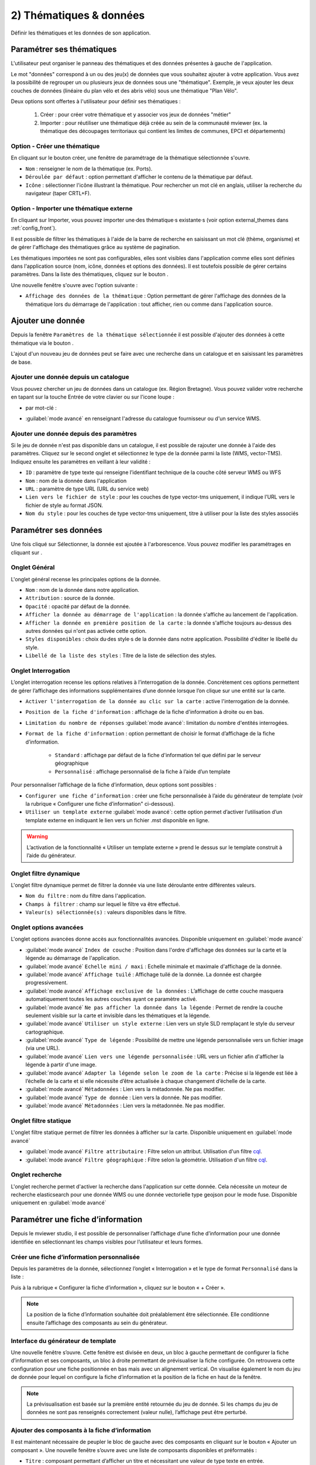 .. Authors : 
.. mviewer team

.. _param_data:

2) Thématiques & données
=========================

Définir les thématiques et les données de son application.

.. image:: ../_images/user/mviewerstudio_2_thematiques.png
              :alt: Définition thématique
              :align: center

Paramétrer ses thématiques
-------------------------------------------

L'utilisateur peut organiser le panneau des thématiques et des données présentes à gauche de l'application.

Le mot "données" correspond à un ou des jeu(x) de données que vous souhaitez ajouter à votre application. Vous avez la possibilité de regrouper un ou plusieurs jeux de données sous une "thématique". Exemple, je veux ajouter les deux couches de données (linéaire du plan vélo et des abris vélo) sous une thématique "Plan Vélo".

Deux options sont offertes à l'utilisateur pour définir ses thématiques :

  1. Créer : pour créer votre thématique et y associer vos jeux de données "métier"
  2. Importer : pour réutiliser une thématique déjà créée au sein de la communauté mviewer (ex. la thématique des découpages territoriaux qui contient les limites de communes, EPCI et départements)

Option - Créer une thématique
~~~~~~~~~~~~~~~~~~~~~~~~~~~~~~

En cliquant sur le bouton créer, une fenêtre de paramétrage de la thématique sélectionnée s'ouvre.

.. image:: ../_images/user/mviewerstudio_2_thematiques_creer.png
              :alt: Création thématique
              :align: center

- ``Nom`` : renseigner le nom de la thématique (ex. Ports).

- ``Déroulée par défaut`` : option permettant d'afficher le contenu de la thématique par défaut.

- ``Icône`` : sélectionner l'icône illustrant la thématique. Pour rechercher un mot clé en anglais, utiliser la recherche du navigateur (taper CRTL+F).

Option - Importer une thématique externe
~~~~~~~~~~~~~~~~~~~~~~~~~~~~~~~~~~~~~~~~

En cliquant sur Importer, vous pouvez importer une·des thématique·s existante·s (voir option external_themes dans :ref:`config_front`).

.. image:: ../_images/user/mviewerstudio_2_thematiques_importer.png
              :alt: Import thématique
              :align: center

Il est possible de filtrer les thématiques à l'aide de la barre de recherche en saisissant un mot clé (thème, organisme) et de gérer l'affichage des thématiques grâce au système de pagination.

Les thématiques importées ne sont pas configurables, elles sont visibles dans l'application comme elles sont définies dans l'application source (nom, icône, données et options des données).
Il est toutefois possible de gérer certains paramètres. Dans la liste des thématiques, cliquez sur le bouton |parametrage|.

.. |parametrage| image:: ../_images/user/mviewerstudio_2_parametrage.png
              :alt: Editer cette donnée 
	      :width: 20 pt

.. image:: ../_images/user/mviewerstudio_2_thematiques_options.png
              :alt: Options thématique externe
              :align: center

Une nouvelle fenêtre s'ouvre avec l'option suivante : 

- ``Affichage des données de la thématique`` : Option permettant de gérer l'affichage des données de la thématique lors du démarrage de l'application : tout afficher, rien ou comme dans l'application source.

Ajouter une donnée
-------------------------------------------

Depuis la fenêtre ``Paramètres de la thématique sélectionnée`` il est possible d'ajouter des données à cette thématique via le bouton |ajout_donnees|.

L'ajout d'un nouveau jeu de données peut se faire avec une recherche dans un catalogue et en saisissant les paramètres de base.

.. |ajout_donnees| image:: ../_images/user/mviewerstudio_2_thematiques_bouton_ajouter_donnees.png
  :alt: Ajouter une donnée 
  :width: 100 pt

Ajouter une donnée depuis un catalogue
~~~~~~~~~~~~~~~~~~~~~~~~~~~~~~~~~~~~~~~~

Vous pouvez chercher un jeu de données dans un catalogue (ex. Région Bretagne). Vous pouvez valider votre recherche en tapant sur la touche Entrée de votre clavier ou sur l'icone loupe :

.. image:: ../_images/user/mviewerstudio_2_thematiques_donnees.png
              :alt: Ajouter une donnée
              :align: center

- par mot-clé :

.. image:: ../_images/user/mviewerstudio_2_thematiques_donnees1.png
              :alt: Chercher une donnée
              :align: center

- :guilabel:`mode avancé` en renseignant l'adresse du catalogue fournisseur ou d'un service WMS.

.. image:: ../_images/user/mviewerstudio_2_thematiques_donnees_avance.png
              :alt: Chercher une donnée
              :align: center

Ajouter une donnée depuis des paramètres
~~~~~~~~~~~~~~~~~~~~~~~~~~~~~~~~~~~~~~~~

Si le jeu de donnée n'est pas disponible dans un catalogue, il est possible de rajouter une donnée à l'aide des paramètres. Cliquez sur le second onglet et sélectionnez le type de la donnée parmi la liste (WMS, vector-TMS). Indiquez ensuite les paramètres en veillant à leur validité :

.. image:: ../_images/user/mviewerstudio_2_ajout_donnee_param.png
              :alt: Ajouter une donnée depuis des paramètres
              :align: center

* ``ID`` : paramètre de type texte qui renseigne l’identifiant technique de la couche côté serveur WMS ou WFS
* ``Nom`` : nom de la donnée dans l'application
* ``URL`` : paramètre de type URL (URL du service web)
* ``Lien vers le fichier de style`` : pour les couches de type vector-tms uniquement, il indique l’URL vers le fichier de style au format JSON.
* ``Nom du style`` : pour les couches de type vector-tms uniquement, titre à utiliser pour la liste des styles associés

Paramétrer ses données
-------------------------------------------

Une fois cliqué sur Sélectionner, la donnée est ajoutée à l'arborescence. Vous pouvez modifier les paramétrages en cliquant sur |parametrage|.

.. image:: ../_images/user/mviewerstudio_2_ajout_donnee.png
              :alt: Donnée ajoutée
              :align: center

Onglet Général
~~~~~~~~~~~~~~~

L'onglet général recense les principales options de la donnée.

.. image:: ../_images/user/mviewerstudio_2_donnees_general.png
              :alt: Onglet Général
              :align: center

* ``Nom`` : nom de la donnée dans notre application.
* ``Attribution`` : source de la donnée.
* ``Opacité`` : opacité par défaut de la donnée.
* ``Afficher la donnée au démarrage de l'application`` : la donnée s'affiche au lancement de l'application.
* ``Afficher la donnée en première position de la carte`` : la donnée s'affiche toujours au-dessus des autres données qui n'ont pas activée cette option.
* ``Styles disponibles`` : choix du·des style·s de la donnée dans notre application. Possibilité d'éditer le libellé du style.
* ``Libellé de la liste des styles`` : Titre de la liste de sélection des styles.

Onglet Interrogation
~~~~~~~~~~~~~~~~~~~~~

L’onglet interrogation recense les options relatives à l’interrogation de la donnée. Concrètement ces options permettent de gérer l’affichage des informations supplémentaires d’une donnée lorsque l’on clique sur une entité sur la carte.

.. image:: ../_images/user/mviewerstudio_2_donnees_interrogation.png
              :alt: Onglet Interrogation - mode simple
              :align: center

* ``Activer l'interrogation de la donnée au clic sur la carte`` : active l'interrogation de la donnée.
* ``Position de la fiche d'information`` : affichage de la fiche d'information à droite ou en bas.
* ``Limitation du nombre de réponses`` :guilabel:`mode avancé`: limitation du nombre d'entités interrogées.
* ``Format de la fiche d'information`` : option permettant de choisir le format d’affichage de la fiche d’information.

        * ``Standard`` : affichage par défaut de la fiche d'information tel que défini par le serveur géographique
        * ``Personnalisé`` : affichage personnalisé de la fiche à l’aide d’un template

.. image:: ../_images/user/mviewerstudio_2_donnees_interrogation_advanced.png
              :alt: Onglet Interrogation - mode avancé
              :align: center

Pour personnaliser l’affichage de la fiche d’information, deux options sont possibles :

* ``Configurer une fiche d’information`` : créer une fiche personnalisée à l’aide du générateur de template (voir la rubrique « Configurer une fiche d’information" ci-dessous).
* ``Utiliser un template externe`` :guilabel:`mode avancé`: cette option permet d’activer l’utilisation d’un template externe en indiquant le lien vers un fichier .mst disponible en ligne.

.. warning:: L’activation de la fonctionnalité « Utiliser un template externe » prend le dessus sur le template construit à l’aide du générateur.

Onglet filtre dynamique
~~~~~~~~~~~~~~~~~~~~~~~~

L'onglet filtre dynamique permet de filtrer la donnée via une liste déroulante entre différentes valeurs.

.. image:: ../_images/user/mviewerstudio_2_donnees_filtre_dynamique.png
              :alt: Filtre dynamique
              :align: center

* ``Nom du filtre`` : nom du filtre dans l'application.
* ``Champs à filtrer`` : champ sur lequel le filtre va être effectué.
* ``Valeur(s) sélectionnée(s)`` : valeurs disponibles dans le filtre.

Onglet options avancées
~~~~~~~~~~~~~~~~~~~~~~~~

L'onglet options avancées donne accès aux fonctionnalités avancées. Disponible uniquement en  :guilabel:`mode avancé`

.. image:: ../_images/user/mviewerstudio_2_donnees_avancees.png
              :alt: Options avancées
              :align: center

* :guilabel:`mode avancé` ``Index de couche`` : Position dans l'ordre d'affichage des données sur la carte et la légende au démarrage de l'application.
* :guilabel:`mode avancé` ``Echelle mini / maxi`` : Echelle minimale et maximale d'affichage de la donnée.
* :guilabel:`mode avancé` ``Affichage tuilé`` : Affichage tuilé de la donnée. La donnée est chargée progressivement.
* :guilabel:`mode avancé` ``Affichage exclusive de la données`` : L’affichage de cette couche masquera automatiquement toutes les autres couches ayant ce paramètre activé.
* :guilabel:`mode avancé` ``Ne pas afficher la donnée dans la légende`` : Permet de rendre la couche seulement visible sur la carte et invisible dans les thématiques et la légende.
* :guilabel:`mode avancé` ``Utiliser un style externe`` : Lien vers un style SLD remplaçant le style du serveur cartographique.
* :guilabel:`mode avancé` ``Type de légende`` : Possibilité de mettre une légende personnalisée vers un fichier image (via une URL).
* :guilabel:`mode avancé` ``Lien vers une légende personnalisée`` : URL vers un fichier afin d'afficher la légende à partir d'une image.
* :guilabel:`mode avancé` ``Adapter la légende selon le zoom de la carte`` : Précise si la légende est liée à l’échelle de la carte et si elle nécessite d’être actualisée à chaque changement d’échelle de la carte.
* :guilabel:`mode avancé` ``Métadonnées`` : Lien vers la métadonnée. Ne pas modifier.
* :guilabel:`mode avancé` ``Type de donnée`` : Lien vers la donnée. Ne pas modifier.
* :guilabel:`mode avancé` ``Métadonnées`` : Lien vers la métadonnée. Ne pas modifier.

Onglet filtre statique
~~~~~~~~~~~~~~~~~~~~~~~

L'onglet filtre statique permet de filtrer les données à afficher sur la carte. Disponible uniquement en :guilabel:`mode avancé`

.. image:: ../_images/user/mviewerstudio_2_filtre_statique.png
              :alt: Filtre statique
              :align: center

* :guilabel:`mode avancé` ``Filtre attributaire`` : Filtre selon un attribut. Utilisation d'un filtre cql_.
* :guilabel:`mode avancé` ``Filtre géographique`` : Filtre selon la géométrie. Utilisation d'un filtre cql_.

.. _cql: https://docs.geoserver.org/stable/en/user/tutorials/cql/cql_tutorial.html#cql-tutorial


Onglet recherche
~~~~~~~~~~~~~~~~~

L'onglet recherche permet d'activer la recherche dans l'application sur cette donnée. Cela nécessite un moteur de recherche elasticsearch pour une donnée WMS ou une donnée vectorielle type geojson pour le mode fuse. Disponible uniquement en :guilabel:`mode avancé`

.. image:: ../_images/user/mviewerstudio_2_donnees_recherche.png
              :alt: Filtre dynamique
              :align: center


Paramétrer une fiche d’information
-------------------------------------------

Depuis le mviewer studio, il est possible de personnaliser l’affichage d’une fiche d’information pour une donnée identifiée en sélectionnant les champs visibles pour l’utilisateur et leurs formes.

Créer une fiche d’information personnalisée
~~~~~~~~~~~~~~~~~~~~~~~~~~~~~~~~~~~~~~~~~~~~
Depuis les paramètres de la donnée, sélectionnez l’onglet « Interrogation » et le type de format ``Personnalisé`` dans la liste :

.. image:: ../_images/user/mviewerstudio_2_templateCustom_create.png
              :alt: Créer un template personnalisé
              :align: center

Puis à la rubrique « Configurer la fiche d’information », cliquez sur le bouton « + Créer ».

.. note:: 
  La position de la fiche d’information souhaitée doit préalablement être sélectionnée. Elle conditionne ensuite l’affichage des composants au sein du générateur.

Interface du générateur de template
~~~~~~~~~~~~~~~~~~~~~~~~~~~~~~~~~~~

.. image:: ../_images/user/mviewerstudio_2_templateCustom_ihm.png
              :alt: Fenêtre du générateur de template
              :align: center

Une nouvelle fenêtre s’ouvre. Cette fenêtre est divisée en deux, un bloc à gauche permettant de configurer la fiche d’information et ses composants, un bloc à droite permettant de prévisualiser la fiche configurée. On retrouvera cette configuration pour une fiche positionnée en bas mais avec un alignement vertical. 
On visualise également le nom du jeu de donnée pour lequel on configure la fiche d’information et la position de la fiche en haut de la fenêtre. 

.. note:: 
  La prévisualisation est basée sur la première entité retournée du jeu de donnée. Si les champs du jeu de données ne sont pas renseignés correctement (valeur nulle), l’affichage peut être perturbé.

Ajouter des composants à la fiche d’information
~~~~~~~~~~~~~~~~~~~~~~~~~~~~~~~~~~~~~~~~~~~~~~~
Il est maintenant nécessaire de peupler le bloc de gauche avec des composants en cliquant sur le bouton « Ajouter un composant ». Une nouvelle fenêtre s’ouvre avec une liste de composants disponibles et préformatés : 

.. image:: ../_images/user/mviewerstudio_2_templateCustom_componentsList.png
              :alt: Liste des composants du générateur
              :align: center

* ``Titre`` : composant permettant d’afficher un titre et nécessitant une valeur de type texte en entrée.
* ``Sous-titre`` : composant permettant d’afficher  un sous-titre et nécessitant une valeur de type texte en entrée.
* ``Iframe`` : composant permettant d’afficher une fenêtre externe / widget nécessitant une valeur de type « url » en entrée.
* ``Image`` : composant permettant d’afficher une image nécessitant une valeur de type « url » en entrée.
* ``Bouton`` : composant permettant d’afficher un bouton avec une redirection vers une ressource externe en ligne et nécessitant une valeur de type « url » en entrée.
* ``Chiffre clé`` : composant permettant d’afficher un chiffre clé à mettre en avant et nécessitant une valeur de type « nombre » en entrée.
* ``Liste`` : composant permettant d’afficher une liste et nécessitant un champ composé d’une liste comme indiqué dans la `documentation mviewer <https://mviewerdoc.readthedocs.io/fr/latest/doc_tech/config_tpl.html#iterer-sur-un-champ-de-type-json>`_.
* ``Texte`` : composant permettant d’afficher un texte et nécessitant une valeur de type texte en entrée.

Sélectionnez un composant et cliquez sur "Enregistrer" pour l’ajouter. Il n’est possible d’ajouter qu’un composant à la fois, veuillez réitérer l’opération pour ajouter des composants supplémentaires. 

.. note:: 
  Dans le cas d’une configuration pour la fiche d’information positionnée en bas, le nombre de composants est limité à 6, répartis sur 2 colonnes afin d’optimiser l’affichage. Pour aller plus loin, il est nécessaire de créer manuellement un template .mst et de l’importer en tant que template externe en s’aidant des modèles disponibles sur la page des démonstrations mviewer.

Configurer les composants
~~~~~~~~~~~~~~~~~~~~~~~~~~
Une fois les composants ajoutés, il est nécessaire de configurer chaque composant en définissant les informations à afficher et les options associées. 

.. image:: ../_images/user/mviewerstudio_2_templateCustom_componentsAdd.png
              :alt: Liste des composants du générateur
              :align: center

**Synthèse des options**

.. list-table:: Title
   :widths: 25 25 25 25 25 25 25 25
   :header-rows: 1

   * - Composant
     - Valeur à partir d'un champ
     - Valeur à partir de plusieurs champs
     - Valeur à partir d’une saisie libre
     - Couleur
     - Icône
     - Label
     - Style CSS
   * - Titre
     - x
     - x
     - x
     - x
     -
     -
     -
   * - Sous-titre
     - x
     - x
     - x
     - x
     -
     -
     -
   * - Texte
     - x
     - x
     - x
     -
     -
     -
     -
   * - Image
     - x
     - 
     - x
     -
     -
     -
     -
   * - Bouton
     - x
     - 
     - x
     - x
     - x
     - x
     - 
   * - Liste
     - x
     - 
     - x
     -
     -
     -
     - 
   * - Iframe
     - x
     -
     - x
     -
     -
     -
     - x
   * - Chiffre clé
     - x
     - x
     - x
     - x
     - x
     - x
     -


**Valeur**

Dans le bloc du composant, veuillez sélectionner la source de l’information à afficher parmi la liste « Choisir un type » : 

- *A partir d’un champ :*

La valeur est définie dans un champ du jeu de donnée. Il faut ensuite sélectionner le champ à afficher dans la seconde liste.

.. image:: ../_images/user/mviewerstudio_2_templateCustom_componentValue1.png
              :alt: Configurer un template - Valeur selon un champs
              :align: center

- *A partir de plusieurs champs :*

La valeur est une concaténation de plusieurs champs au sein du jeu de données ainsi que de valeurs saisies librement. 
Il faut saisir les champs dans le deuxième bloc en tapant le nom du champ puis en sélectionnant le champ dans la liste d’auto-complétion. Validez le champ à ajouter à l’aide de touche « Entrer ». Vous pouvez également ajouter du texte fixe en saisissant les caractères et validez avec la touche « Entrer ».

.. image:: ../_images/user/mviewerstudio_2_templateCustom_componentValue2.png
              :alt: Configurer un template - Valeur selon plusieurs champs
              :align: center

- *Saisie libre :*

La valeur est une saisie de texte libre réalisée par l’utilisateur. Le texte saisie est statique, il sera affiché pour l’ensemble des entités du jeu de donnée. 

.. image:: ../_images/user/mviewerstudio_2_templateCustom_componentValue3.png
              :alt: Configurer un template - Valeur saisie libre
              :align: center

Pour une utilisation avancée, il est possible d’utiliser la syntaxe Mustache dans le bloc de saisie à l’aide des ``{{nom_du_champ}}`` ainsi que certaines balises .html comme le retour à la ligne ``</br>`` :

.. image:: ../_images/user/mviewerstudio_2_templateCustom_componentValue4.png
              :alt: Configurer un template - Valeur saisie libre mst
              :align: center

::

        Réserve naturelle de Bretagne </br> {{nom}}

Veuillez vous reporter à la documentation mviewer pour en savoir plus sur la `rédaction d’un template avec Mustache <https://mviewerdoc.readthedocs.io/fr/latest/doc_tech/config_tpl.html>`_.

**Couleur**

Pour certains composants, il est possible de personnaliser la couleur du texte et du fond. Cliquez sur le carré coloré et sélectionnez la couleur souhaitée dans la palette ou en saisissez une valeur RGB, HSL ou HEX. 

.. image:: ../_images/user/mviewerstudio_2_templateCustom_componentColor.png
              :alt: Configurer un template - Couleur
              :align: center

**Icône**

Pour certains composants, il est possible d’associer un icône. L’icône est issu de la librairie font-awesome. Pour ajouter un icône, cliquez sur le bouton « Choisir » et sélectionnez votre icône dans la librairie. 

**Label**

Pour certains composants, il est possible d’associer une description. Dans le champ de saisie associé, indiquez le texte souhaité pour la description du chiffre clé ou le label du bouton par exemple.


Prévisualiser votre fiche d’information
~~~~~~~~~~~~~~~~~~~~~~~~~~~~~~~~~~~~~~~~~
Lors de la configuration de la fiche d’information, il est possible de prévisualiser le résultat à tout moment en cliquant sur le bouton « Prévisualiser » en haut à droite :

.. image:: ../_images/user/mviewerstudio_2_templateCustom_preview.png
              :alt: Configurer un template - Prévisualisation
              :align: center

*Pour rappel, la prévisualisation est basée sur une la première entité du jeu de donnée. L’affichage peut être perturbé si les champs du jeu de données ne sont pas renseignés correctement (valeur nulle).*


Gérer les composants
~~~~~~~~~~~~~~~~~~~~

**Déplacer**

Il est possible de modifier l’ordre d’affichage des composants via un glisser/déposer. Positionnez la souris sur le titre ou l’icône du composant et déplacez le bloc à l’emplacement souhaité.

**Supprimer**

Pour supprimer un composant, cliquez sur l’icône |deleteComponent_template| en haut à droite du bloc. 

.. |deleteComponent_template| image:: ../_images/user/mviewerstudio_2_templateCustom_deleteComponent_btn.png
              :alt: Supprimer un composant
	            :width: 100 pt


Enregistrer la fiche d'information
~~~~~~~~~~~~~~~~~~~~~~~~~~~~~~~~~~~

Lorsque la configuration est terminée, cliquez sur le bouton « Enregistrer » en bas de la fenêtre pour enregistrer la fiche d’information. 


Gérer une fiche d’information
~~~~~~~~~~~~~~~~~~~~~~~~~~~~~

.. image:: ../_images/user/mviewerstudio_2_templateCustom_manageOptions.png
              :alt: Gérer son template
              :align: center

**Editer**

Il est possible à tout moment de modifier la fiche d’information. Après avoir ouvert l’onglet « Interrogation » dans les paramètres de la donnée, cliquez sur l’icone |edit_template| pour éditer la fiche à l’aide du générateur.

.. |edit_template| image:: ../_images/user/mviewerstudio_2_templateCustom_manageOptions_edit.png
              :alt: Editer le template
	            :width: 100 pt

**Supprimer**

Pour supprimer définitivement la fiche d’information personnalisée, cliquez sur l’icône |delete_template|.  

.. |delete_template| image:: ../_images/user/mviewerstudio_2_templateCustom_manageOptions_delete.png
              :alt: Supprimer le template
	            :width: 100 pt

**Modifier la position**

Si vous modifiez la position de la fiche d’information après avoir configuré un template, il est préférable de vérifier l’affichage des composants et d’ajuster la disposition si nécessaire. 
